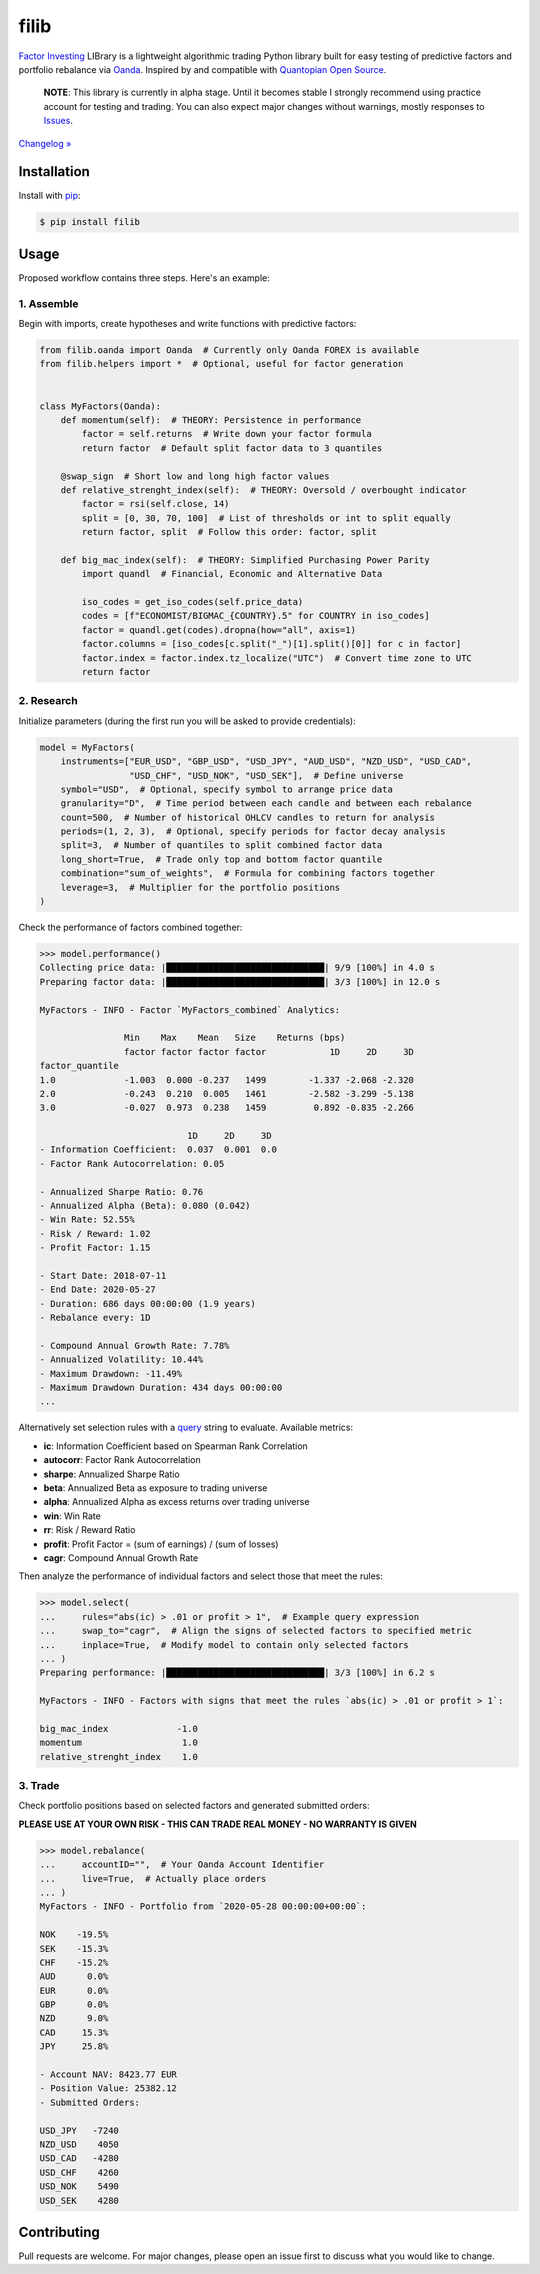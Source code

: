 filib
=====

.. image:: https://img.shields.io/pypi/pyversions/filib
    :target: https://pypi.org/project/filib/
    :alt: PyPI - Python Version

.. image:: https://img.shields.io/pypi/v/filib
    :target: https://pypi.org/project/filib/
    :alt: PyPI

.. image:: https://img.shields.io/pypi/status/filib
    :target: https://pypi.org/project/filib/
    :alt: PyPI - Status

.. image:: https://img.shields.io/github/license/makr3la/filib
    :target: https://github.com/makr3la/filib/blob/master/LICENSE
    :alt: GitHub

.. image:: https://github.com/makr3la/filib/workflows/CI/badge.svg
    :target: https://github.com/makr3la/filib/actions?query=workflow%3ACI+branch%3Amaster
    :alt: CI - Status

.. image:: https://img.shields.io/badge/code%20style-black-000000.svg
    :target: https://github.com/psf/black
    :alt: Black

`Factor Investing <https://en.wikipedia.org/wiki/Factor_investing>`_
LIBrary is a lightweight algorithmic trading Python library built for easy testing of
predictive factors and portfolio rebalance via
`Oanda <https://developer.oanda.com/rest-live-v20/introduction/>`_.
Inspired by and compatible with
`Quantopian Open Source <https://www.quantopian.com/opensource>`_.

    **NOTE**: This library is currently in alpha stage. Until it becomes stable
    I strongly recommend using practice account for testing and trading. You can also
    expect major changes without warnings, mostly responses to
    `Issues <https://github.com/makr3la/filib/issues>`_.

`Changelog » <https://github.com/makr3la/filib/releases>`_

Installation
------------

Install with `pip <https://pip.pypa.io/en/stable/>`_:

.. code:: bash

    $ pip install filib

Usage
-----

Proposed workflow contains three steps. Here's an example:

1. Assemble
^^^^^^^^^^^

Begin with imports, create hypotheses and write functions with predictive factors:

.. code:: python

    from filib.oanda import Oanda  # Currently only Oanda FOREX is available
    from filib.helpers import *  # Optional, useful for factor generation


    class MyFactors(Oanda):
        def momentum(self):  # THEORY: Persistence in performance
            factor = self.returns  # Write down your factor formula
            return factor  # Default split factor data to 3 quantiles

        @swap_sign  # Short low and long high factor values
        def relative_strenght_index(self):  # THEORY: Oversold / overbought indicator
            factor = rsi(self.close, 14)
            split = [0, 30, 70, 100]  # List of thresholds or int to split equally
            return factor, split  # Follow this order: factor, split

        def big_mac_index(self):  # THEORY: Simplified Purchasing Power Parity
            import quandl  # Financial, Economic and Alternative Data

            iso_codes = get_iso_codes(self.price_data)
            codes = [f"ECONOMIST/BIGMAC_{COUNTRY}.5" for COUNTRY in iso_codes]
            factor = quandl.get(codes).dropna(how="all", axis=1)
            factor.columns = [iso_codes[c.split("_")[1].split()[0]] for c in factor]
            factor.index = factor.index.tz_localize("UTC")  # Convert time zone to UTC
            return factor

2. Research
^^^^^^^^^^^

Initialize parameters (during the first run you will be asked to provide credentials):

.. code:: python

    model = MyFactors(
        instruments=["EUR_USD", "GBP_USD", "USD_JPY", "AUD_USD", "NZD_USD", "USD_CAD",
                     "USD_CHF", "USD_NOK", "USD_SEK"],  # Define universe
        symbol="USD",  # Optional, specify symbol to arrange price data
        granularity="D",  # Time period between each candle and between each rebalance
        count=500,  # Number of historical OHLCV candles to return for analysis
        periods=(1, 2, 3),  # Optional, specify periods for factor decay analysis
        split=3,  # Number of quantiles to split combined factor data
        long_short=True,  # Trade only top and bottom factor quantile
        combination="sum_of_weights",  # Formula for combining factors together
        leverage=3,  # Multiplier for the portfolio positions
    )

Check the performance of factors combined together:

.. code::

    >>> model.performance()
    Collecting price data: |██████████████████████████████| 9/9 [100%] in 4.0 s
    Preparing factor data: |██████████████████████████████| 3/3 [100%] in 12.0 s

    MyFactors - INFO - Factor `MyFactors_combined` Analytics:

                    Min    Max    Mean   Size    Returns (bps)
                    factor factor factor factor            1D     2D     3D
    factor_quantile
    1.0             -1.003  0.000 -0.237   1499        -1.337 -2.068 -2.320
    2.0             -0.243  0.210  0.005   1461        -2.582 -3.299 -5.138
    3.0             -0.027  0.973  0.238   1459         0.892 -0.835 -2.266

                                1D     2D     3D
    - Information Coefficient:  0.037  0.001  0.0
    - Factor Rank Autocorrelation: 0.05

    - Annualized Sharpe Ratio: 0.76
    - Annualized Alpha (Beta): 0.080 (0.042)
    - Win Rate: 52.55%
    - Risk / Reward: 1.02
    - Profit Factor: 1.15

    - Start Date: 2018-07-11
    - End Date: 2020-05-27
    - Duration: 686 days 00:00:00 (1.9 years)
    - Rebalance every: 1D

    - Compound Annual Growth Rate: 7.78%
    - Annualized Volatility: 10.44%
    - Maximum Drawdown: -11.49%
    - Maximum Drawdown Duration: 434 days 00:00:00
    ...

Alternatively set selection rules with a
`query <https://pandas.pydata.org/pandas-docs/stable/reference/api/pandas.DataFrame.query.html>`_
string to evaluate. Available metrics:

- **ic**:       Information Coefficient based on Spearman Rank Correlation
- **autocorr**: Factor Rank Autocorrelation
- **sharpe**:   Annualized Sharpe Ratio
- **beta**:     Annualized Beta as exposure to trading universe
- **alpha**:    Annualized Alpha as excess returns over trading universe
- **win**:      Win Rate
- **rr**:       Risk / Reward Ratio
- **profit**:   Profit Factor = (sum of earnings) / (sum of losses)
- **cagr**:     Compound Annual Growth Rate

Then analyze the performance of individual factors and select those that meet the rules:

.. code::

    >>> model.select(
    ...     rules="abs(ic) > .01 or profit > 1",  # Example query expression
    ...     swap_to="cagr",  # Align the signs of selected factors to specified metric
    ...     inplace=True,  # Modify model to contain only selected factors
    ... )
    Preparing performance: |██████████████████████████████| 3/3 [100%] in 6.2 s

    MyFactors - INFO - Factors with signs that meet the rules `abs(ic) > .01 or profit > 1`:

    big_mac_index             -1.0
    momentum                   1.0
    relative_strenght_index    1.0

3. Trade
^^^^^^^^

Check portfolio positions based on selected factors and generated submitted orders:

**PLEASE USE AT YOUR OWN RISK - THIS CAN TRADE REAL MONEY - NO WARRANTY IS GIVEN**

.. code::

    >>> model.rebalance(
    ...     accountID="",  # Your Oanda Account Identifier
    ...     live=True,  # Actually place orders
    ... )
    MyFactors - INFO - Portfolio from `2020-05-28 00:00:00+00:00`:

    NOK    -19.5%
    SEK    -15.3%
    CHF    -15.2%
    AUD      0.0%
    EUR      0.0%
    GBP      0.0%
    NZD      9.0%
    CAD     15.3%
    JPY     25.8%

    - Account NAV: 8423.77 EUR
    - Position Value: 25382.12
    - Submitted Orders:

    USD_JPY   -7240
    NZD_USD    4050
    USD_CAD   -4280
    USD_CHF    4260
    USD_NOK    5490
    USD_SEK    4280

Contributing
------------

Pull requests are welcome. For major changes, please open an issue first to discuss
what you would like to change.
